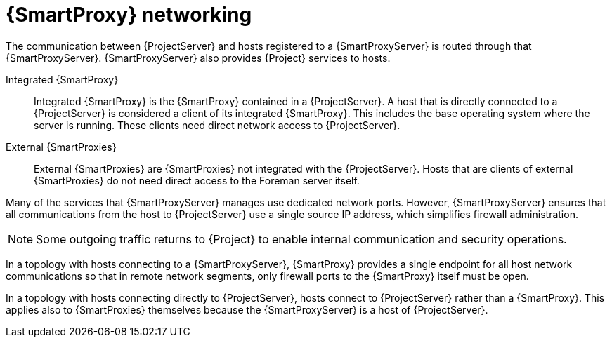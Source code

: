 [id="{smart-proxy-context}-networking"]
= {SmartProxy} networking

The communication between {ProjectServer} and hosts registered to a {SmartProxyServer} is routed through that {SmartProxyServer}.
{SmartProxyServer} also provides {Project} services to hosts.

Integrated {SmartProxy}::
Integrated {SmartProxy} is the {SmartProxy} contained in a {ProjectServer}.
A host that is directly connected to a {ProjectServer} is considered a client of its integrated {SmartProxy}.
This includes the base operating system where the server is running.
These clients need direct network access to {ProjectServer}.

External {SmartProxies}::
External {SmartProxies} are {SmartProxies} not integrated with the {ProjectServer}.
Hosts that are clients of external {SmartProxies} do not need direct access to the Foreman server itself.

Many of the services that {SmartProxyServer} manages use dedicated network ports.
However, {SmartProxyServer} ensures that all communications from the host to {ProjectServer} use a single source IP address, which simplifies firewall administration.

[NOTE]
====
Some outgoing traffic returns to {Project} to enable internal communication and security operations.
====

ifndef::satellite[]
In a topology with hosts connecting to a {SmartProxyServer}, 
endif::[]
ifdef::satellite[]
In xref:{project-context}-topology-with-hosts-connecting-to-a-{smart-proxy-context}[], 
endif::[]
{SmartProxy} provides a single endpoint for all host network communications so that in remote network segments, only firewall ports to the {SmartProxy} itself must be open.

// TODO: Replace graphic with simpler graphic and reference to "Port and firewall requirements"
ifdef::satellite[]
[id="{project-context}-topology-with-hosts-connecting-to-a-{smart-proxy-context}"]
.{Project} topology with hosts connecting to a {SmartProxy}
image::common/topology-isolated-satellite.png[{ProjectName} topology with a host]
endif::[]

ifndef::satellite[]
In a topology with hosts connecting directly to {ProjectServer}, 
endif::[]
ifdef::satellite[]
In xref:{project-context}-topology-with-hosts-connecting-directly-to-{project-context}-server[], 
endif::[]
hosts connect to {ProjectServer} rather than a {SmartProxy}.
This applies also to {SmartProxies} themselves because the {SmartProxyServer} is a host of {ProjectServer}.

// TODO: Replace graphic with simpler graphic and reference to "Port and firewall requirements"
ifdef::satellite[]
[id="{project-context}-topology-with-hosts-connecting-directly-to-{project-context}-server"]
.{Project} topology with hosts connecting directly to {ProjectServer}
image::common/topology-direct-satellite.png[{ProjectName} topology with a direct host]
endif::[]
